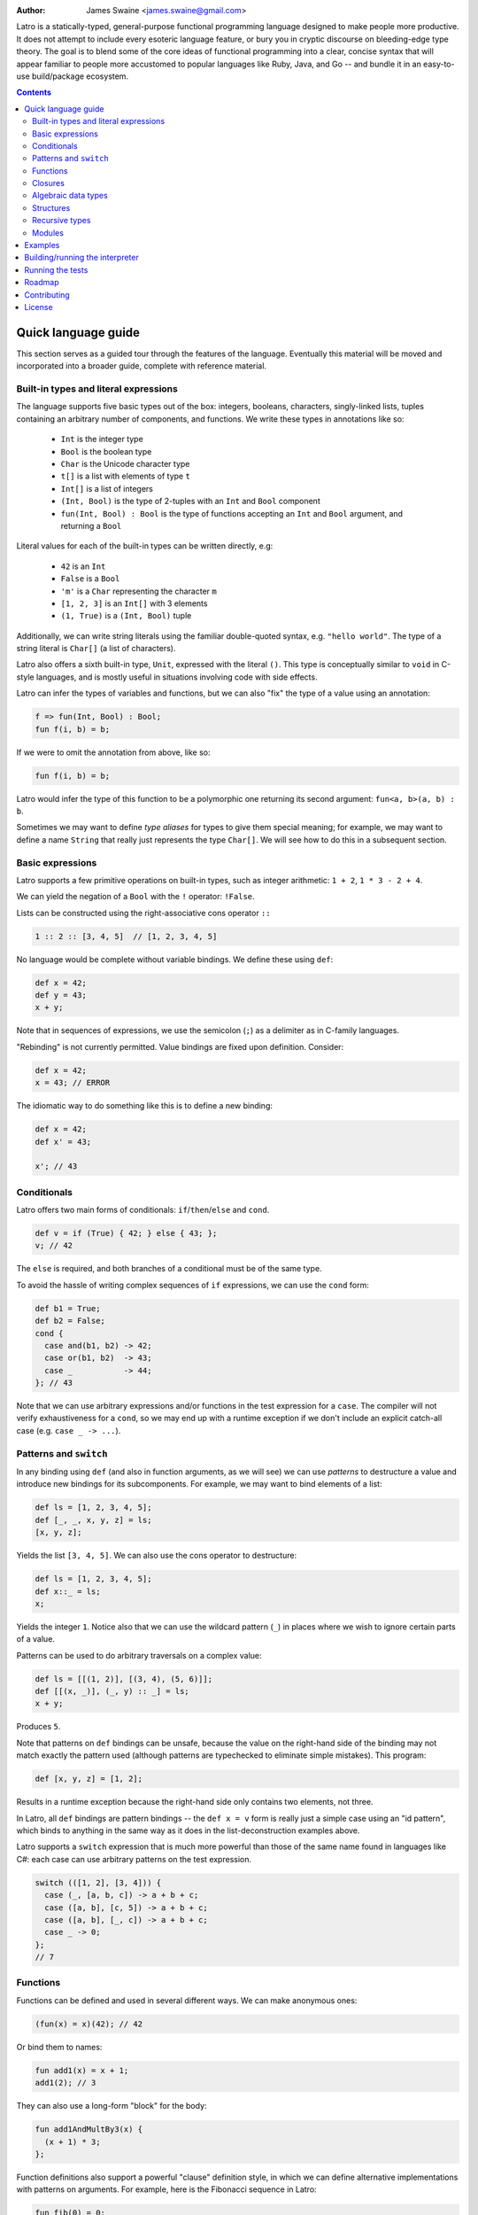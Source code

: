 .. image:: ./latro.png

:Author: James Swaine <james.swaine@gmail.com>

Latro is a statically-typed, general-purpose functional programming language designed
to make people more productive.  It does not attempt to include every
esoteric language feature, or bury you in cryptic discourse on
bleeding-edge type theory.  The goal is to blend some of the core
ideas of functional programming into a clear, concise syntax that
will appear familiar to people more accustomed to popular languages
like Ruby, Java, and Go -- and bundle it in an easy-to-use 
build/package ecosystem.

.. contents::


Quick language guide
====================

This section serves as a guided tour through the features
of the language.  Eventually this material will be moved and 
incorporated into a broader guide, complete with reference material.

Built-in types and literal expressions
--------------------------------------

The language supports five basic types out of the box:
integers, booleans, characters, singly-linked lists,
tuples containing an arbitrary number of components, and functions.  We write
these types in annotations like so:

  - ``Int`` is the integer type
  - ``Bool`` is the boolean type
  - ``Char`` is the Unicode character type
  - ``t[]`` is a list with elements of type ``t``
  - ``Int[]`` is a list of integers
  - ``(Int, Bool)`` is the type of 2-tuples with an ``Int`` and ``Bool`` component
  - ``fun(Int, Bool) : Bool`` is the type of functions accepting an
    ``Int`` and ``Bool`` argument, and returning a ``Bool``

Literal values for each of the built-in types can be written directly, e.g:

  - ``42`` is an ``Int``
  - ``False`` is a ``Bool``
  - ``'m'`` is a ``Char`` representing the character ``m``
  - ``[1, 2, 3]`` is an ``Int[]`` with 3 elements
  - ``(1, True)`` is a ``(Int, Bool)`` tuple

Additionally, we can write string literals using the familiar double-quoted
syntax, e.g. ``"hello world"``.  The type of a string literal is ``Char[]``
(a list of characters).

Latro also offers a sixth built-in type, ``Unit``, expressed with the 
literal ``()``.  This type is conceptually similar to ``void`` in C-style
languages, and is mostly useful in situations involving code with side
effects.

Latro can infer the types of variables and functions, but we can also "fix"
the type of a value using an annotation:

.. code:: ocaml

  f => fun(Int, Bool) : Bool;
  fun f(i, b) = b;

If we were to omit the annotation from above, like so:

.. code:: ocaml

  fun f(i, b) = b;

Latro would infer the type of this function to be a polymorphic one returning
its second argument: ``fun<a, b>(a, b) : b``.

Sometimes we may want to define *type aliases* for types to give them special 
meaning; for example, we may want to define a name ``String`` that really
just represents the type ``Char[]``.  We will see how to do this in a
subsequent section.

Basic expressions
-----------------

Latro supports a few primitive operations on built-in types, such as integer
arithmetic: ``1 + 2``, ``1 * 3 - 2 + 4``.

We can yield the negation of a ``Bool`` with the ``!`` operator: ``!False``.

Lists can be constructed using the right-associative cons operator ``::``

.. code:: ocaml

  1 :: 2 :: [3, 4, 5]  // [1, 2, 3, 4, 5]

No language would be complete without variable bindings.  We define these using
``def``:

.. code:: ocaml

  def x = 42;
  def y = 43;
  x + y;

Note that in sequences of expressions, we use the semicolon (``;``) as a delimiter as
in C-family languages.

"Rebinding" is not currently permitted.  Value bindings are fixed upon definition.  Consider:

.. code:: ocaml

  def x = 42;
  x = 43; // ERROR

The idiomatic way to do something like this is to define a new binding:

.. code:: ocaml

  def x = 42;
  def x' = 43;
  
  x'; // 43

Conditionals
------------

Latro offers two main forms of conditionals: ``if``/``then``/``else`` and ``cond``.

.. code:: ocaml

  def v = if (True) { 42; } else { 43; };
  v; // 42

The ``else`` is required, and both branches of a conditional must be of the same type.

To avoid the hassle of writing complex sequences of ``if`` expressions, we can use
the ``cond`` form:

.. code:: ocaml

  def b1 = True;
  def b2 = False;
  cond {
    case and(b1, b2) -> 42;
    case or(b1, b2)  -> 43;
    case _           -> 44;
  }; // 43

Note that we can use arbitrary expressions and/or functions in the test
expression for a ``case``.  The compiler will not verify exhaustiveness for a ``cond``,
so we may end up with a runtime exception if we don't include an explicit catch-all case
(e.g. ``case _ -> ...``).

Patterns and ``switch``
-----------------------

In any binding using ``def`` (and also in function arguments, as we will see) we can use
*patterns* to destructure a value and introduce new bindings for its subcomponents.
For example, we may want to bind elements of a list:

.. code:: ocaml

  def ls = [1, 2, 3, 4, 5];
  def [_, _, x, y, z] = ls;
  [x, y, z];

Yields the list ``[3, 4, 5]``.  We can also use the cons operator to destructure:

.. code:: ocaml

  def ls = [1, 2, 3, 4, 5];
  def x::_ = ls;
  x;

Yields the integer ``1``.  Notice also that we can use the wildcard pattern
(``_``) in places where we wish to ignore certain parts of a value.

Patterns can be used to do arbitrary traversals on a complex value:

.. code:: ocaml

  def ls = [[(1, 2)], [(3, 4), (5, 6)]];
  def [[(x, _)], (_, y) :: _] = ls;
  x + y;

Produces ``5``.

Note that patterns on ``def`` bindings can be unsafe, because the value on the
right-hand side of the binding may not match exactly the pattern used (although
patterns are typechecked to eliminate simple mistakes).  This program:

.. code:: ocaml

  def [x, y, z] = [1, 2];

Results in a runtime exception because the right-hand side only contains two elements,
not three.

In Latro, all ``def`` bindings are pattern bindings -- the
``def x = v`` form is really just a simple case using an "id pattern",
which binds to anything in the same way as it does in the list-deconstruction
examples above.

Latro supports a ``switch`` expression that is much more powerful than
those of the same name found in languages like C#: each case can use 
arbitrary patterns on the test expression.

.. code:: ocaml

  switch (([1, 2], [3, 4])) {
    case (_, [a, b, c]) -> a + b + c;
    case ([a, b], [c, 5]) -> a + b + c;
    case ([a, b], [_, c]) -> a + b + c;
    case _ -> 0;
  };
  // 7

Functions
---------

Functions can be defined and used in several different ways.  We can make anonymous ones:

.. code:: ocaml

  (fun(x) = x)(42); // 42

Or bind them to names:

.. code:: ocaml

  fun add1(x) = x + 1;
  add1(2); // 3

They can also use a long-form "block" for the body:

.. code:: ocaml

  fun add1AndMultBy3(x) {
    (x + 1) * 3;
  };

Function definitions also support a powerful "clause" definition style,
in which we can define alternative implementations with patterns on arguments.
For example, here is the Fibonacci sequence in Latro:

.. code:: ocaml

  fun fib(0) = 0;
  fun fib(1) = 1;
  fun fib(n) = fib(n - 1) + fib(n - 2);

As shown above, we can annotate functions with types to avoid over-generalizing
by the type inference engine (or just to be clearer about a function's prototype):

.. code:: ocaml

  fib => fun(Int) : Int;
  fun fib(0) = 0;
  fun fib(1) = 1;
  fun fib(n) = fib(n - 1) + fib(n - 2);

Clauses are a nice, declarative way of expressing functions as sets of
rules.  As another example, we could define a set of common boolean operations
clearly:

::

  fun or(_, True) = True;
  fun or(True, _) = True;
  fun or(_, _) = False;
  
  fun and(True, True) = True;
  fun and(_, _) = False;
  
  fun xor(False, False) = False;
  fun xor(True, False) = True;
  fun xor(False, True) = True;
  fun xor(_, _) = False;

Note also that clauses are evaluated *in order*, so the ``xor`` example is
correct as the ``xor(_, _)`` case is guaranteed to only operate on cases
where both values are ``True``.

Functions can also be bound using the familiar ``def`` syntax, although functions
defined in this way will not have their names bound in the body (so they cannot
be recursive):

.. code:: ocaml

  def f = fun(x) = x;

This is equivalent to binding a name to an anonymous function -- and anonymous functions
obviously have no name with which to refer to themselves.
The compiler will complain if we try to implement Fibonacci using this form:

.. code:: ocaml

  def fib = fun(x) {
    switch (x) {
      case 0 -> 0;
      case 1 -> 1;
      case n -> fib(n - 1) + fib(n - 2); // ERROR: Unbound identifier 'fib'!
    };
  };

Closures
--------

All functions *close* over bindings in their surrounding scope, e.g.:

::

  fun adder(x) = fun(y) = x + y;
  def add5 = adder(5);
  
  add5(6); // 11

Algebraic data types
--------------------

Latro supports *algebraic data types*, also known as "sum types" or "discriminated
unions" in functional-programming lexicon.  For example, we could define a type
of optionals:

.. code:: ocaml

  type Option<a> =
    | Some a
    | None
    ;

Doing so gives us constructors for each alternative we can use to build values of
type ``Option<a>``:

.. code:: ocaml

  def v = Some(42); // Option<Int>

We can deconstruct ADT values in any place where we can use patterns:

.. code:: ocaml

  type Option<a> =
    | Some a
    | None
    ;
  
  fun isSome(Some(_)) = True;
  fun isSome(_) = False;
  
  def a = Some(False);
  def Some(x) = a;
  
  or(x, isSome(a)); // True

Structures
----------

We can define types that are just records containing an
arbitrary number of named fields:

.. code:: ocaml

  type Person = struct {
    Name Char[];
    Age Int;
  };
  
  def p = Person { Name = "john"; Age = 42; };

Like ADT's, structure types can be polymorphic:

.. code:: ocaml

  type Person<a> = struct {
    Name Char[];
    Age Int;
    CustomData a;
  };
  
  def p1 = Person { Name = "john", Age = 42; CustomData = False; };
  def p2 = Person { Name = "jim", Age = 41, CustomData = [1, 2, 3]; };

Recursive types
---------------

Like functions, type definitions can be recursive (they can contain
subcomponents of the same type as the type definition itself).  Here's a
simple binary-tree implementation:

.. code:: ocaml

  type BTree<a> =
    | Node a BTree<a> BTree<a>
    | Leaf a
    ;
  
  fun size(Leaf(_)) = 1;
  fun size(Node(_, left, right)) =
    1 + size(left) + size(right);
  
  size(Node("a", Leaf("b"), Leaf("c"))); // 3

Modules
-------

Types, values, and functions which are all related in some way can be
grouped into modules like so:

.. code:: scala

  module String {
    type t = Char[];
    
    len => fun(t) : Int;
    fun len("") = 0;
    fun len(c::cs) = 1 + len(cs);
  };
  
  String.len("hello world"); // 11

Note also here we are using a list pattern on strings, which works because
string are really just a list of Unicode characters.

Modules can also be arbitrarily nested:

.. code:: scala

  module StringStuff {
    type t = Char[];
    module ExtraStringStuff {
      append => fun(t, t) : t;
      fun append(c::cs, b) = c :: append(cs, b);
      fun append(_, b) = b;
    };
  };
  
  StringStuff.ExtraStringStuff.append("hello", " world"); // "hello world"

Submodules can refer to all of the types and/or values defined 
in parent modules directly, as the ``ExtraStringStuff`` module
refers directly to the type ``t`` above.

**Modules and the toplevel**

*Note that the implementation of rules outlined in this section is work-in-progress,
so code examples that currently work may violate these rules and may
break once that work is completed.*

Modules follow special scoping rules depending on their definition context.
The "top level" of any Latro code file is not a module; modules must be explicitly
defined.  Any such module that is defined directly at the top level will not
close over other bindings at the top level (though it will have access to other
modules defined at the same level).  Submodules, however, *do* close over all
bindings introduced in parent modules.

Note that by "close over" we mean that outer bindings will be available inside
a module; however these bindings will *not* be exported by the module itself
(similar to how function closures have outer bindings available in the body, although
these bindings do not manifest themselves as formal parameters).

The rationale for this is that while we want to allow arbitrary code at the
toplevel for writing scripts and small examples, in larger code we want to confine
all code to modules.  We wish to prevent arbitrary side effects from occurring
when importing some other code file that may occur in toplevel code.

Modules are a critical language feature that allow grouping of code into
*namespaces*.  A module/namespace definition need not be confined to a single
code file or definition; modules are "open" in the sense that we can reopen
a module later to add bindings to it.

.. code:: scala

  module M {
    def foo = 42;
  };
  
  module M {
    def bar = 43;
  };
  
  M.bar + M.foo;

Module names are resolved using *qualified identifiers* or paths, where a
path is a sequence of module names separated by dots (``.``).  Resolution applies
to the module-reopening semantics, so that a submodule opening will not extend
some other toplevel module with the same name:

.. code:: scala

  module M {
    def foo = 42;
  };
  
  module N {
    module M {
      def bar = 43;
    };
  };
  
  M.bar + M.foo; // ERROR: Unbound identifier 'bar'!

This code does not compile because ``bar`` is defined on the module
``N.M``, not ``M``.

Examples
========

A few more sophisticated examples can be found in the examples directory.
All of the examples work on the latest version of Latro at HEAD.

  - `Braintree code submission`_
  - `Rope data structure implementation`_
  - `Basic string-utilities module implementation`_
  
.. _Braintree code submission: https://github.com/Zoetermeer/L/blob/master/examples/braintree-submission/basic/Accounts.l
.. _Rope data structure implementation: https://github.com/Zoetermeer/L/blob/master/examples/rope/rope.l
.. _Basic string-utilities module implementation: https://github.com/Zoetermeer/L/blob/master/examples/string/string.l


Building/running the interpreter
================================

Latro is a language still in the experimental/pre-alpha stage, and both
syntax and semantics are rapidly evolving.  You can use the prototype
interpreter to execute programs, but a compiler "back end" that generates
machine-code binaries does not exist yet.

The interpreter is implemented in Haskell and can be built using any
modern compiler for that language (GHC, for example).  All code for the
interpreter is in the ``interp`` directory.

Running the interpreter:

::

  $> latro [OPTIONS] <file1> <file2> ...

Runs the interpreter on the program given in the files.

Switches:

--help                Display help information.
-p                    Don't evaluate, just dump a parse tree.
-a                    Don't evaluate, just dump an alpha-converted syntax tree.
-t                    Don't evaluate, just dump a type-annotated syntax tree.
-tc                   Don't evaluate, just display the type of the last expression in the executed module.

Running the tests
=================

Latro already has an extensive test suite.  The tests are built in a slightly unorthodox way: the
interpreter executable prints its answers in an S-expression format, and tests are written in Racket
such that S-expressions are read into a Racket test harness.

For example, here's an example test from the interpreter suite:

.. code:: scheme

  (test-case "it evaluates ADT argument patterns"
    (check-equal?
      @interp{
        type IntOption = | Some Int | None ;
  
        IsSome => fun(IntOption) : Bool;
        fun IsSome(Some(_)) = True;
        fun IsSome(_) = False;
  
        def s = Some(42);
        def Some(v) = s;
        (IsSome(None()), IsSome(s), v);
      }
      '(Tuple (False True 42))))

Here's a full-blown example -- the `test suite for the typechecker`_.

.. _test suite for the typechecker: https://github.com/Zoetermeer/L/blob/master/interp/tests/typechecker.rkt

Roadmap
=======

As mentioned, Latro is still in the experimental/pre-alpha stage and is *not* suitable
for use in real-world scenarios.  All features are subject to change.  There are a number of
non-trivial enhancements planned for the language:

  - Go-style post-hoc instance function definitions
  - Parameterized, higher-order modules (ML-style functors)
  - Support for ad hoc polymorphism via protocols.  Protocols will be
    fused with the module system similar to the approach being taken in the work
    on `OCaml implicit modules`_, which is a derivative of the implicit semantics
    in Scala.
  - Custom operator definitions with fixity directives
  - Separate compilation
  - Support for runtime type reflection, with reification
  - Runtime system with garbage collecition
  - Cross-platform binary compilation using an LLVM backend
  - Go-style compilation and package ecosystem

.. _Ocaml implicit modules: https://github.com/Zoetermeer/latro/blob/master/papers/module-systems/modular-implicits-ocaml.pdf

Contributing
============

At this early stage, I am not currently accepting pull requests.  However, I would love to garner
feedback on the language model and design -- so please feel free to open an issue or send me a note
on what you think!

License
=======

Copyright (c) 2016, James Swaine

Permission is hereby granted, free of charge, to any person obtaining a copy of this software and associated documentation files (the "Software"), to deal in the Software without restriction, including without limitation the rights to use, copy, modify, merge, publish, distribute, sublicense, and/or sell copies of the Software, and to permit persons to whom the Software is furnished to do so, subject to the following conditions:

The above copyright notice and this permission notice shall be included in all copies or substantial portions of the Software.

THE SOFTWARE IS PROVIDED "AS IS", WITHOUT WARRANTY OF ANY KIND, EXPRESS OR IMPLIED, INCLUDING BUT NOT LIMITED TO THE WARRANTIES OF MERCHANTABILITY, FITNESS FOR A PARTICULAR PURPOSE AND NONINFRINGEMENT. IN NO EVENT SHALL THE AUTHORS OR COPYRIGHT HOLDERS BE LIABLE FOR ANY CLAIM, DAMAGES OR OTHER LIABILITY, WHETHER IN AN ACTION OF CONTRACT, TORT OR OTHERWISE, ARISING FROM, OUT OF OR IN CONNECTION WITH THE SOFTWARE OR THE USE OR OTHER DEALINGS IN THE SOFTWARE.
